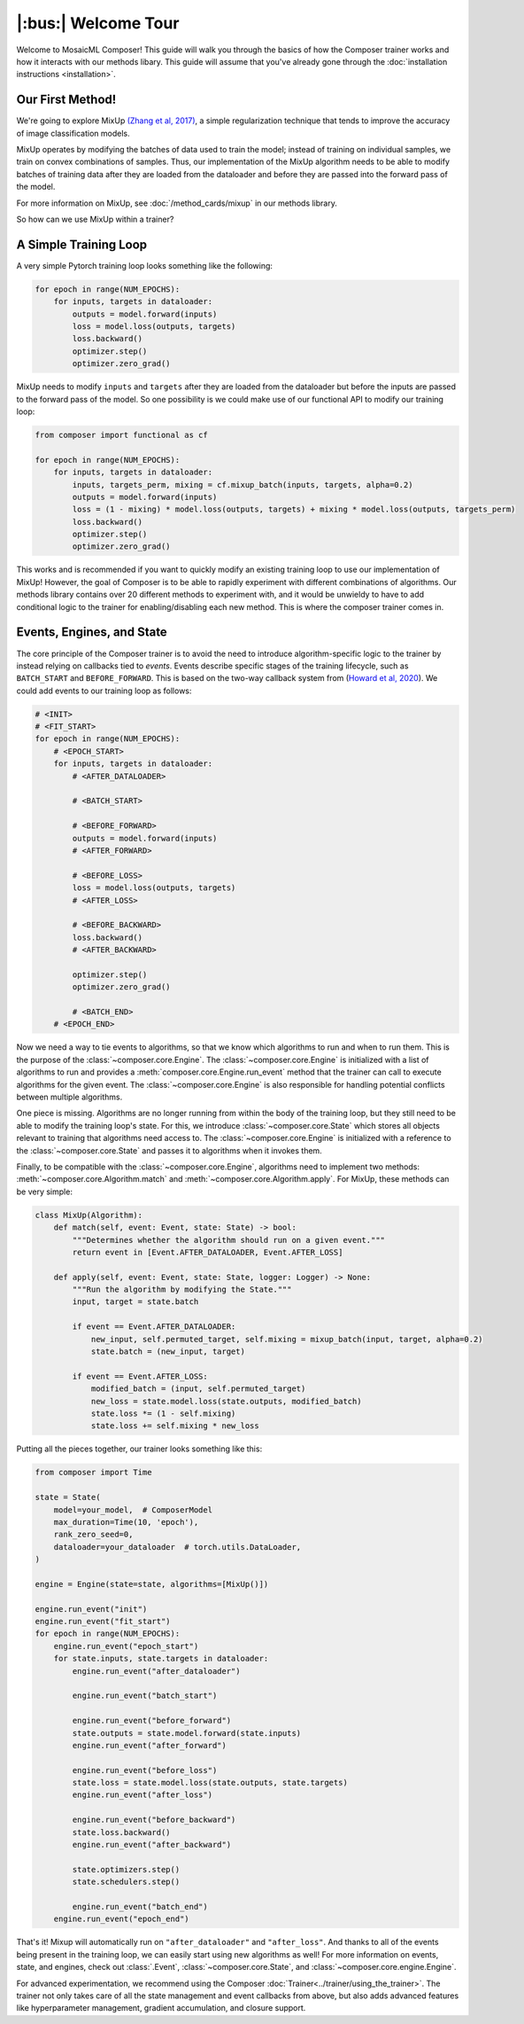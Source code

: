 |:bus:| Welcome Tour
====================

Welcome to MosaicML Composer! This guide will walk you through the basics of how the Composer trainer works and how it interacts with our methods libary. This guide will assume that you've already gone through the :doc:`installation instructions <installation>`.

Our First Method!
-----------------

We're going to explore MixUp `(Zhang et al, 2017) <https://arxiv.org/abs/1710.09412>`_, a simple regularization technique that tends to improve the accuracy of image classification models.

MixUp operates by modifying the batches of data used to train the model; instead of training on individual samples,
we train on convex combinations of samples. Thus, our implementation of the MixUp algorithm needs to be able to modify
batches of training data after they are loaded from the dataloader and before they are passed into the forward pass of
the model.

For more information on MixUp, see :doc:`/method_cards/mixup` in our methods library.

So how can we use MixUp within a trainer?

A Simple Training Loop
-----------------------------

A very simple Pytorch training loop looks something like the following:

.. code-block:: python

    for epoch in range(NUM_EPOCHS):
        for inputs, targets in dataloader:
            outputs = model.forward(inputs)
            loss = model.loss(outputs, targets)
            loss.backward()
            optimizer.step()
            optimizer.zero_grad()

MixUp needs to modify ``inputs`` and ``targets`` after they are loaded from the dataloader but before the inputs are
passed to the forward pass of the model. So one possibility is we could make use of our functional API to modify our
training loop:

.. code-block:: python

    from composer import functional as cf

    for epoch in range(NUM_EPOCHS):
        for inputs, targets in dataloader:
            inputs, targets_perm, mixing = cf.mixup_batch(inputs, targets, alpha=0.2)
            outputs = model.forward(inputs)
            loss = (1 - mixing) * model.loss(outputs, targets) + mixing * model.loss(outputs, targets_perm)
            loss.backward()
            optimizer.step()
            optimizer.zero_grad()

This works and is recommended if you want to quickly modify an existing training loop to use our implementation of
MixUp! However, the goal of Composer is to be able to rapidly experiment with different combinations of
algorithms. Our methods library contains over 20 different methods to experiment with, and it would be unwieldy to
have to add conditional logic to the trainer for enabling/disabling each new method. This is where the composer trainer comes in.

Events, Engines, and State
-----------------------------------------

The core principle of the Composer trainer is to avoid the need to introduce algorithm-specific logic to the trainer
by instead relying on callbacks tied to *events*. Events describe specific stages of the training lifecycle, such as
``BATCH_START`` and ``BEFORE_FORWARD``. This is based on the two-way callback system from (`Howard et al, 2020`_).
We could add events to our training loop as follows:

.. code-block:: python

    # <INIT>
    # <FIT_START>
    for epoch in range(NUM_EPOCHS):
        # <EPOCH_START>
        for inputs, targets in dataloader:
            # <AFTER_DATALOADER>

            # <BATCH_START>

            # <BEFORE_FORWARD>
            outputs = model.forward(inputs)
            # <AFTER_FORWARD>

            # <BEFORE_LOSS>
            loss = model.loss(outputs, targets)
            # <AFTER_LOSS>

            # <BEFORE_BACKWARD>
            loss.backward()
            # <AFTER_BACKWARD>

            optimizer.step()
            optimizer.zero_grad()

            # <BATCH_END>
        # <EPOCH_END>

Now we need a way to tie events to algorithms, so that we know which algorithms to run and when to run them.
This is the purpose of the :class:`~composer.core.Engine`. The :class:`~composer.core.Engine` is initialized with a
list of algorithms to run and provides a :meth:`composer.core.Engine.run_event` method that the trainer can call to
execute algorithms for the given event. The :class:`~composer.core.Engine` is also responsible for handling potential
conflicts between multiple algorithms.

One piece is missing. Algorithms are no longer running from within the body of the training loop, but they still need
to be able to modify the training loop's state. For this, we introduce :class:`~composer.core.State` which stores all
objects relevant to training that algorithms need access to. The :class:`~composer.core.Engine` is initialized with a
reference to the :class:`~composer.core.State` and passes it to algorithms when it invokes them.

Finally, to be compatible with the :class:`~composer.core.Engine`, algorithms need to implement two methods:
:meth:`~composer.core.Algorithm.match` and :meth:`~composer.core.Algorithm.apply`. For MixUp, these methods can be very
simple:

.. code-block:: python

    class MixUp(Algorithm):
        def match(self, event: Event, state: State) -> bool:
            """Determines whether the algorithm should run on a given event."""
            return event in [Event.AFTER_DATALOADER, Event.AFTER_LOSS]

        def apply(self, event: Event, state: State, logger: Logger) -> None:
            """Run the algorithm by modifying the State."""
            input, target = state.batch

            if event == Event.AFTER_DATALOADER:
                new_input, self.permuted_target, self.mixing = mixup_batch(input, target, alpha=0.2)
                state.batch = (new_input, target)

            if event == Event.AFTER_LOSS:
                modified_batch = (input, self.permuted_target)
                new_loss = state.model.loss(state.outputs, modified_batch)
                state.loss *= (1 - self.mixing)
                state.loss += self.mixing * new_loss

Putting all the pieces together, our trainer looks something like this:

.. code-block:: python

    from composer import Time

    state = State(
        model=your_model,  # ComposerModel
        max_duration=Time(10, 'epoch'),
        rank_zero_seed=0,
        dataloader=your_dataloader  # torch.utils.DataLoader,
    )

    engine = Engine(state=state, algorithms=[MixUp()])

    engine.run_event("init")
    engine.run_event("fit_start")
    for epoch in range(NUM_EPOCHS):
        engine.run_event("epoch_start")
        for state.inputs, state.targets in dataloader:
            engine.run_event("after_dataloader")

            engine.run_event("batch_start")

            engine.run_event("before_forward")
            state.outputs = state.model.forward(state.inputs)
            engine.run_event("after_forward")

            engine.run_event("before_loss")
            state.loss = state.model.loss(state.outputs, state.targets)
            engine.run_event("after_loss")

            engine.run_event("before_backward")
            state.loss.backward()
            engine.run_event("after_backward")

            state.optimizers.step()
            state.schedulers.step()

            engine.run_event("batch_end")
        engine.run_event("epoch_end")

That's it! Mixup will automatically run on ``"after_dataloader"`` and ``"after_loss"``. And thanks to all of the events being present in the training loop, we can easily start using new algorithms as well!
For more information on events, state, and engines, check out :class:`.Event`,
:class:`~composer.core.State`, and :class:`~composer.core.engine.Engine`.

For advanced experimentation, we recommend using the Composer :doc:`Trainer<../trainer/using_the_trainer>`.
The trainer not only takes care of all the state management and event callbacks from above,
but also adds advanced features like hyperparameter management, gradient accumulation, and closure support.

.. _Howard et al, 2020: https://arxiv.org/abs/2002.04688
